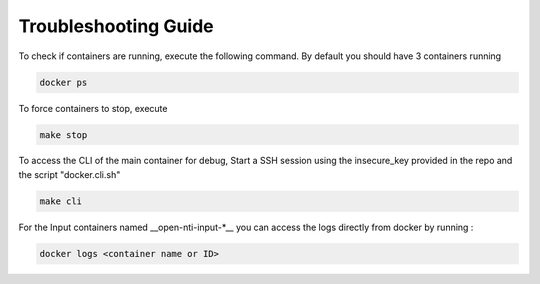 Troubleshooting Guide
======================

To check if containers are running, execute the following command. By default you should have 3 containers running

.. code-block:: text

  docker ps

To force containers to stop, execute

.. code-block:: text

  make stop

To access the CLI of the main container for debug,
Start a SSH session using the insecure_key provided in the repo and the script "docker.cli.sh"

.. code-block:: text

  make cli

For the Input containers named __open-nti-input-*__ you can access the logs directly from docker by running :

.. code-block:: text

  docker logs <container name or ID>
